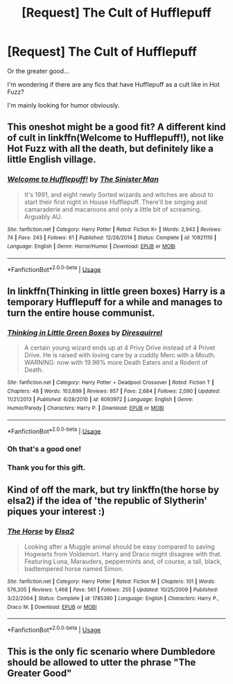#+TITLE: [Request] The Cult of Hufflepuff

* [Request] The Cult of Hufflepuff
:PROPERTIES:
:Author: toransilverman
:Score: 34
:DateUnix: 1562186649.0
:DateShort: 2019-Jul-04
:FlairText: Request
:END:
Or the greater good...

I'm wondering if there are any fics that have Hufflepuff as a cult like in Hot Fuzz?

I'm mainly looking for humor obviously.


** This oneshot might be a good fit? A different kind of cult in linkffn(Welcome to Hufflepuff!), not like Hot Fuzz with all the death, but definitely like a little English village.
:PROPERTIES:
:Author: alephnumber
:Score: 14
:DateUnix: 1562194673.0
:DateShort: 2019-Jul-04
:END:

*** [[https://www.fanfiction.net/s/10921110/1/][*/Welcome to Hufflepuff!/*]] by [[https://www.fanfiction.net/u/4788805/The-Sinister-Man][/The Sinister Man/]]

#+begin_quote
  It's 1991, and eight newly Sorted wizards and witches are about to start their first night in House Hufflepuff. There'll be singing and camaraderie and macaroons and only a little bit of screaming. Arguably AU.
#+end_quote

^{/Site/:} ^{fanfiction.net} ^{*|*} ^{/Category/:} ^{Harry} ^{Potter} ^{*|*} ^{/Rated/:} ^{Fiction} ^{K+} ^{*|*} ^{/Words/:} ^{2,943} ^{*|*} ^{/Reviews/:} ^{74} ^{*|*} ^{/Favs/:} ^{243} ^{*|*} ^{/Follows/:} ^{61} ^{*|*} ^{/Published/:} ^{12/26/2014} ^{*|*} ^{/Status/:} ^{Complete} ^{*|*} ^{/id/:} ^{10921110} ^{*|*} ^{/Language/:} ^{English} ^{*|*} ^{/Genre/:} ^{Horror/Humor} ^{*|*} ^{/Download/:} ^{[[http://www.ff2ebook.com/old/ffn-bot/index.php?id=10921110&source=ff&filetype=epub][EPUB]]} ^{or} ^{[[http://www.ff2ebook.com/old/ffn-bot/index.php?id=10921110&source=ff&filetype=mobi][MOBI]]}

--------------

*FanfictionBot*^{2.0.0-beta} | [[https://github.com/tusing/reddit-ffn-bot/wiki/Usage][Usage]]
:PROPERTIES:
:Author: FanfictionBot
:Score: 6
:DateUnix: 1562194701.0
:DateShort: 2019-Jul-04
:END:


** In linkffn(Thinking in little green boxes) Harry is a temporary Hufflepuff for a while and manages to turn the entire house communist.
:PROPERTIES:
:Author: 15_Redstones
:Score: 12
:DateUnix: 1562187408.0
:DateShort: 2019-Jul-04
:END:

*** [[https://www.fanfiction.net/s/6093972/1/][*/Thinking in Little Green Boxes/*]] by [[https://www.fanfiction.net/u/2278168/Diresquirrel][/Diresquirrel/]]

#+begin_quote
  A certain young wizard ends up at 4 Privy Drive instead of 4 Privet Drive. He is raised with loving care by a cuddly Merc with a Mouth. WARNING: now with 19.96% more Death Eaters and a Rodent of Death.
#+end_quote

^{/Site/:} ^{fanfiction.net} ^{*|*} ^{/Category/:} ^{Harry} ^{Potter} ^{+} ^{Deadpool} ^{Crossover} ^{*|*} ^{/Rated/:} ^{Fiction} ^{T} ^{*|*} ^{/Chapters/:} ^{48} ^{*|*} ^{/Words/:} ^{103,699} ^{*|*} ^{/Reviews/:} ^{957} ^{*|*} ^{/Favs/:} ^{2,684} ^{*|*} ^{/Follows/:} ^{2,090} ^{*|*} ^{/Updated/:} ^{11/21/2013} ^{*|*} ^{/Published/:} ^{6/28/2010} ^{*|*} ^{/id/:} ^{6093972} ^{*|*} ^{/Language/:} ^{English} ^{*|*} ^{/Genre/:} ^{Humor/Parody} ^{*|*} ^{/Characters/:} ^{Harry} ^{P.} ^{*|*} ^{/Download/:} ^{[[http://www.ff2ebook.com/old/ffn-bot/index.php?id=6093972&source=ff&filetype=epub][EPUB]]} ^{or} ^{[[http://www.ff2ebook.com/old/ffn-bot/index.php?id=6093972&source=ff&filetype=mobi][MOBI]]}

--------------

*FanfictionBot*^{2.0.0-beta} | [[https://github.com/tusing/reddit-ffn-bot/wiki/Usage][Usage]]
:PROPERTIES:
:Author: FanfictionBot
:Score: 6
:DateUnix: 1562187431.0
:DateShort: 2019-Jul-04
:END:


*** Oh that's a good one!
:PROPERTIES:
:Author: MijitaBonita
:Score: 2
:DateUnix: 1562192425.0
:DateShort: 2019-Jul-04
:END:


*** Thank you for this gift.
:PROPERTIES:
:Author: Not_Steve
:Score: 2
:DateUnix: 1562197379.0
:DateShort: 2019-Jul-04
:END:


** Kind of off the mark, but try linkffn(the horse by elsa2) if the idea of 'the republic of Slytherin' piques your interest :)
:PROPERTIES:
:Author: amalolcat
:Score: 2
:DateUnix: 1562208878.0
:DateShort: 2019-Jul-04
:END:

*** [[https://www.fanfiction.net/s/1785390/1/][*/The Horse/*]] by [[https://www.fanfiction.net/u/358037/Elsa2][/Elsa2/]]

#+begin_quote
  Looking after a Muggle animal should be easy compared to saving Hogwarts from Voldemort. Harry and Draco might disagree with that. Featuring Luna, Marauders, peppermints and, of course, a tall, black, badtempered horse named Simon.
#+end_quote

^{/Site/:} ^{fanfiction.net} ^{*|*} ^{/Category/:} ^{Harry} ^{Potter} ^{*|*} ^{/Rated/:} ^{Fiction} ^{M} ^{*|*} ^{/Chapters/:} ^{101} ^{*|*} ^{/Words/:} ^{576,305} ^{*|*} ^{/Reviews/:} ^{1,468} ^{*|*} ^{/Favs/:} ^{561} ^{*|*} ^{/Follows/:} ^{255} ^{*|*} ^{/Updated/:} ^{10/25/2009} ^{*|*} ^{/Published/:} ^{3/22/2004} ^{*|*} ^{/Status/:} ^{Complete} ^{*|*} ^{/id/:} ^{1785390} ^{*|*} ^{/Language/:} ^{English} ^{*|*} ^{/Characters/:} ^{Harry} ^{P.,} ^{Draco} ^{M.} ^{*|*} ^{/Download/:} ^{[[http://www.ff2ebook.com/old/ffn-bot/index.php?id=1785390&source=ff&filetype=epub][EPUB]]} ^{or} ^{[[http://www.ff2ebook.com/old/ffn-bot/index.php?id=1785390&source=ff&filetype=mobi][MOBI]]}

--------------

*FanfictionBot*^{2.0.0-beta} | [[https://github.com/tusing/reddit-ffn-bot/wiki/Usage][Usage]]
:PROPERTIES:
:Author: FanfictionBot
:Score: 1
:DateUnix: 1562208893.0
:DateShort: 2019-Jul-04
:END:


** This is the only fic scenario where Dumbledore should be allowed to utter the phrase "The Greater Good"
:PROPERTIES:
:Author: bgottfried91
:Score: 1
:DateUnix: 1562216586.0
:DateShort: 2019-Jul-04
:END:

